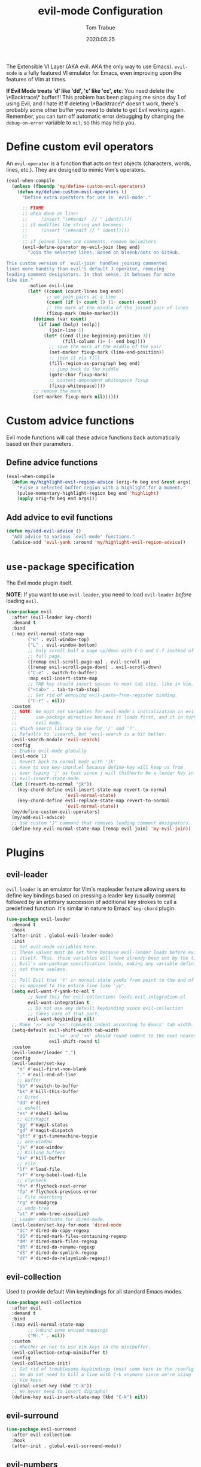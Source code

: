 #+title:  evil-mode Configuration
#+author: Tom Trabue
#+email:  tom.trabue@gmail.com
#+date:   2020:05:25
#+STARTUP: fold

The Extensible VI Layer (AKA evil.  AKA the only way to use Emacs).
=evil-mode= is a fully featured VI emulator for Emacs, even improving upon the
features of Vim at times.

*If Evil Mode treats 'd' like 'dd', 'c' like 'cc', etc*: You need delete the
\*Backtrace\* buffer!!! This problem has been plaguing me since day 1 of using
Evil, and I hate it! If deleting \*Backtrace\* doesn't work, there's probably
some other buffer you need to delete to get Evil working again. Remember, you
can turn off automatic error debugging by changing the =debug-on-error= variable
to =nil=, so this may help you.

* Define custom evil operators
  An =evil-operator= is a function that acts on text objects (characters, words,
  lines, etc.). They are designed to mimic Vim's operators.

  #+begin_src emacs-lisp
    (eval-when-compile
      (unless (fboundp 'my/define-custom-evil-operators)
        (defun my/define-custom-evil-operators ()
          "Define extra operators for use in `evil-mode'."

          ;; FIXME
          ;; when done on line:
          ;;     (insert "\n#endif  // " ident)))))
          ;; it modifies the string and becomes:
          ;;     (insert "\n#endif // " ident)))))
          ;;
          ;; if joined lines are comments, remove delimiters
          (evil-define-operator my-evil-join (beg end)
            "Join the selected lines. Based on blaenk/dots on GitHub.

    This custom version of `evil-join' handles joining commented
    lines more handily than evil's default J operator, removing
    leading comment designators. In that sense, it behaves far more
    like Vim."
            :motion evil-line
            (let* ((count (count-lines beg end))
                   ;; we join pairs at a time
                   (count (if (> count 1) (1- count) count))
                   ;; the mark at the middle of the joined pair of lines
                   (fixup-mark (make-marker)))
              (dotimes (var count)
                (if (and (bolp) (eolp))
                    (join-line 1)
                  (let* ((end (line-beginning-position 3))
                         (fill-column (1+ (- end beg))))
                    ;; save the mark at the middle of the pair
                    (set-marker fixup-mark (line-end-position))
                    ;; join it via fill
                    (fill-region-as-paragraph beg end)
                    ;; jump back to the middle
                    (goto-char fixup-mark)
                    ;; context-dependent whitespace fixup
                    (fixup-whitespace))))
              ;; remove the mark
              (set-marker fixup-mark nil))))))
  #+end_src

* Custom advice functions
  Evil mode functions will call these advice functions back automatically based
  on their parameters.

** Define advice functions
   #+begin_src emacs-lisp
     (eval-when-compile
       (defun my/highlight-evil-region-advice (orig-fn beg end &rest args)
         "Pulse a selected buffer region with a highlight for a moment."
         (pulse-momentary-highlight-region beg end 'highlight)
         (apply orig-fn beg end args)))
   #+end_src

** Add advice to evil functions
   #+begin_src emacs-lisp
     (defun my/add-evil-advice ()
       "Add advice to various `evil-mode' functions."
       (advice-add 'evil-yank :around 'my/highlight-evil-region-advice))
   #+end_src

* =use-package= specification
  The Evil mode plugin itself.

  *NOTE*: If you want to use =evil-leader=, you need to load =evil-leader=
  /before/ loading =evil=.

  #+begin_src emacs-lisp
    (use-package evil
      :after (evil-leader key-chord)
      :demand t
      :bind
      (:map evil-normal-state-map
            ("H" . evil-window-top)
            ("L" . evil-window-bottom)
            ;; Only scroll half a page up/down with C-b and C-f instead of a
            ;; full page.
            ([remap evil-scroll-page-up] . evil-scroll-up)
            ([remap evil-scroll-page-down] . evil-scroll-down)
            ("C-e" . switch-to-buffer)
            :map evil-insert-state-map
            ;; TAB key should insert spaces to next tab stop, like in Vim.
            ("<tab>" . tab-to-tab-stop)
            ;; Get rid of annoying evil-paste-from-register binding.
            ("C-r" . nil))
      :custom
      ;; NOTE: We must set variables for evil-mode's initialization in evil-leader's
      ;;       use-package directive because it loads first, and it in turn loads
      ;;       evil mode.
      ;; Which search library to use for '/' and '?'.
      ;; Defaults to 'isearch, but 'evil-search is a bit better.
      (evil-search-module 'evil-search)
      :config
      ;; Enable evil-mode globally
      (evil-mode 1)
      ;; Revert back to normal mode with 'jk'
      ;; Have to use key-chord.el because define-key will keep us from
      ;; ever typing 'j' as text since j will thitherto be a leader key in
      ;; evil-insert-state-mode.
      (let ((revert-to-normal "jk"))
        (key-chord-define evil-insert-state-map revert-to-normal
                          'evil-normal-state)
        (key-chord-define evil-replace-state-map revert-to-normal
                          'evil-normal-state))
      (my/define-custom-evil-operators)
      (my/add-evil-advice)
      ;; Use custom "J" command that removes leading comment designators.
      (define-key evil-normal-state-map [remap evil-join] 'my-evil-join))
  #+end_src

* Plugins
** evil-leader
   =evil-leader= is an emulator for Vim's mapleader feature allowing users to
   define key bindings based on pressing a leader key (usually comma) followed
   by an arbitrary succession of additional key strokes to call a predefined
   function. It's similar in nature to Emacs' =key-chord= plugin.

   #+begin_src emacs-lisp
     (use-package evil-leader
       :demand t
       :hook
       (after-init . global-evil-leader-mode)
       :init
       ;; Set evil-mode variables here.
       ;; These values must be set here because evil-leader loads before evil
       ;; itself. Thus, these variables will have already been set by the time
       ;; Evil's use-package specification loads, making any variable definitions
       ;; set there useless.
       ;;
       ;; Tell Evil that 'Y' in normal state yanks from point to the end of line
       ;; as opposed to the entire line like 'yy'.
       (setq evil-want-Y-yank-to-eol t
             ;; Need this for evil-collection; loads evil-integration.el
             evil-want-integration t
             ;; Do not use any default keybinding since evil-collection
             ;; takes care of that part.
             evil-want-keybinding nil)
       ;; Make '>>' and '<<' commands indent according to Emacs' tab width.
       (setq-default evil-shift-width tab-width
                     ;; '>>' and '<<' should round indent to the next nearest tab stop.
                     evil-shift-round t)
       :custom
       (evil-leader/leader ",")
       :config
       (evil-leader/set-key
         "m" #'evil-first-non-blank
         "." #'evil-end-of-line
         ;; Buffer
         "bb" #'switch-to-buffer
         "bk" #'kill-this-buffer
         ;; Dired
         "dd" #'dired
         ;; eshell
         "es" #'eshell-below
         ;; Git/Magit
         "gg" #'magit-status
         "gd" #'magit-dispatch
         "gtt" #'git-timemachine-toggle
         ;; ace-window
         "jk" #'ace-window
         ;; Killing buffers
         "kk" #'kill-buffer
         ;; File
         "lf" #'load-file
         "of" #'org-babel-load-file
         ;; Flycheck
         "fn" #'flycheck-next-error
         "fp" #'flycheck-previous-error
         ;; File searching
         "rg" #'deadgrep
         ;; undo-tree
         "ut" #'undo-tree-visualize)
       ;; Leader shortcuts for dired-mode.
       (evil-leader/set-key-for-mode 'dired-mode
         "dC" #'dired-do-copy-regexp
         "dG" #'dired-mark-files-containing-regexp
         "dM" #'dired-mark-files-regexp
         "dR" #'dired-do-rename-regexp
         "dS" #'dired-do-symlink-regexp
         "dY" #'dired-do-relsymlink-regexp))
   #+end_src

** evil-collection
   Used to provide default Vim keybindings for all standard Emacs modes.
   #+begin_src emacs-lisp
     (use-package evil-collection
       :after evil
       :demand t
       :bind
       (:map evil-normal-state-map
             ;; Unbind some unused mappings
             ("M-." . nil))
       :custom
       ;; Whether or not to use Vim keys in the minibuffer.
       (evil-collection-setup-minibuffer t)
       :config
       (evil-collection-init)
       ;; Get rid of troublesome keybindings (must come here in the :config block):
       ;; We do not need to kill a line with C-k anymore since we're using
       ;; Vim keys.
       (global-unset-key (kbd "C-k"))
       ;; We never need to insert digraphs!
       (define-key evil-insert-state-map (kbd "C-k") nil))
   #+end_src

** evil-surround
   #+begin_src emacs-lisp
     (use-package evil-surround
       :after evil-collection
       :hook
       (after-init . global-evil-surround-mode))
   #+end_src

** evil-numbers
   #+begin_src emacs-lisp
     (use-package evil-numbers
       :demand t
       :config
       (define-key evil-normal-state-map (kbd "C-c +") 'evil-numbers/inc-at-pt)
       (define-key evil-normal-state-map (kbd "C-c -") 'evil-numbers/dec-at-pt))
   #+end_src

** evil-commentary
   Code commenting plugin based on =vim-commentary= for Vim.

   #+begin_src emacs-lisp
     (use-package evil-commentary
       ;; Disabled in favor of evil-nerd-commenter
       :disabled
       :after evil-collection
       :hook
       (after-init . evil-commentary-mode))
   #+end_src

** evil-nerd-commenter
   A powerful and configurable code commenting plugin based on =NerdCommenter=
   for Vim. Unlike =evil-commentary=, this plugin does not come with any default
   keybindings. You must assign them as you see fit, and I just so happen to
   have my keybindings set up to mirror =evil-commentary='s default
   configuration.

   #+begin_src emacs-lisp
     (use-package evil-nerd-commenter
       :after evil-collection
       :bind*
       (:map evil-normal-state-map
             ("g c c" . evilnc-comment-or-uncomment-lines)
             ("g c l" . evilnc-quick-comment-or-uncomment-to-the-line)
             ("g c p" . evilnc-comment-or-uncomment-paragraphs)
             ("g c r" . comment-or-uncomment-region)
             :map evil-visual-state-map
             ("g c" . evilnc-comment-or-uncomment-lines)
             ("g C" . comment-or-uncomment-region)))
   #+end_src

** evil-mark-replace
   Replace symbol at point in marked area. This plugin is not terribly useful,
   given the advent of powerful IDE plugins such as =lsp-mode=, but it still may
   be marginally useful at times.

   #+begin_src emacs-lisp
     (use-package evil-mark-replace
       :disabled
       :after evil-collection
       :demand t)
   #+end_src

** evil-matchit
   #+begin_src emacs-lisp
     (use-package evil-matchit
       :after evil-collection
       :hook
       (after-init . global-evil-matchit-mode))
   #+end_src

** evil-exchange
   Port of =vim-exchange= used to exchange two text selections based on two
   consecutive motions beginning with =gx=.

   #+begin_src emacs-lisp
     (use-package evil-exchange
       :after evil-collection
       :demand t
       :config
       (evil-exchange-install))
   #+end_src

** evil-extra-operator
   #+begin_src emacs-lisp
     (use-package evil-extra-operator
       :demand t)
   #+end_src

** evil-args
   #+begin_src emacs-lisp
     (use-package evil-args
       :after evil-collection
       :bind
       (:map evil-inner-text-objects-map
             ("a" . evil-inner-arg)
             :map evil-outer-text-objects-map
             ("a" . evil-outer-arg)
             :map evil-normal-state-map
             ("C-c a l" . evil-forward-arg)
             ("C-c a h" . evil-backward-arg)
             ("C-c a k" . evil-jump-out-arg)
             :map evil-motion-state-map
             ("C-c a l" . evil-forward-arg)
             ("C-c a h" . evil-backward-arg)))
   #+end_src

** evil-visualstar
   #+begin_src emacs-lisp
     (use-package evil-visualstar
       :after evil-collection
       :hook
       (after-init . global-evil-visualstar-mode))
   #+end_src

** evil-snipe
   =evil-snipe= allows you to move around buffers a bit more flexibly using keys
   such as 'f', 'F', 's', and 'S'. See its GitHub page for more details.

   #+begin_src emacs-lisp
     (use-package evil-snipe
       ;; I prefer to use avy instead of snipe.
       :disabled
       :demand t
       :after (evil-leader evil-collection)
       :hook
       ;; Turn off snipe in magit-mode for compatibility.
       (magit-mode . turn-off-evil-snipe-override-mode)
       :custom
       (evil-snipe-scope 'whole-visible)
       (evil-snipe-repeat-scope 'whole-buffer)
       (evil-snipe-spillover-scope 'whole-buffer)
       :config
       ;; Don't want snipe messing with evil-leader's mappings.
       (define-key evil-snipe-override-mode-map (kbd "<motion-state> ,") nil)
       (define-key evil-snipe-override-local-mode-map (kbd "<motion-state> ,") nil)
       ;; Map '[' to match any opening delimiter in any snipe mode.
       (push '(?\[ "[[{(]") evil-snipe-aliases)
       (evil-snipe-override-mode 1))
   #+end_src

** evil-org
   #+begin_src emacs-lisp
     (use-package evil-org
       :demand t
       :after (org evil)
       :hook
       ((org-mode . evil-org-mode)
        (evil-org-mode . (lambda ()
                           (evil-org-set-key-theme))))
       :config
       (require 'evil-org-agenda)
       (evil-org-agenda-set-keys))
   #+end_src

** evil-mc
   Multiple cursors implementation for =evil-mode=. This package does not depend
   on =multiple-cursors= at all, and is in fact an alternative implementation.

   #+begin_src emacs-lisp
     (use-package evil-mc
       :after evil-collection
       :demand t
       :config
       (global-evil-mc-mode 1)
       (evil-define-key 'normal 'global
         (kbd "C->") #'evil-mc-make-and-goto-next-match
         (kbd "C-<") #'evil-mc-make-and-goto-prev-match)
       ;; Set leader shortcuts
       (evil-leader/set-key
         "cA" #'evil-mc-make-all-cursors
         "cU" #'evil-mc-undo-all-cursors
         "cn" #'evil-mc-make-and-goto-next-match
         "cp" #'evil-mc-make-and-goto-prev-match
         "cu" #'evil-mc-undo-last-added-cursor))
   #+end_src

** kubernetes-evil
   #+begin_src emacs-lisp
     (use-package kubernetes-evil
       :demand t
       :after (evil kubernetes))
   #+end_src

** lispyville
   Provides better integration between =evil-mode= and =lispy-mode=, which is a
   minor mode plugin for editing files written in LISP dialects.  Here are the
   main features of =lispyville=:

   - Provides “safe” versions of vim’s yank, delete, and change related
     operators that won’t unbalance parentheses.
   - Provides lisp-related evil operators, commands, motions, and text objects.
   - Integrates =evil= with =lispy= by providing commands to more easily switch
     between normal state and lispy’s “special” context/mode and by providing
     options for integrating visual state with lispy’s special region model

*** Functions
    #+begin_src emacs-lisp
      (defun my/set-lispyville-leader-keys ()
        "Set `evil-leader' keybindings for all lispy modes."
        (mapcar (lambda (mode)
                  (let ((evil-leader-lispy-keys-alist '(("l(" . lispyville-wrap-round)
                                                        ("l)" . lispyville-wrap-round)
                                                        ("l[" . lispyville-wrap-brackets)
                                                        ("l]" . lispyville-wrap-brackets)
                                                        ("l{" . lispyville-wrap-braces)
                                                        ("l}" . lispyville-wrap-braces)
                                                        ("l<" . lispyville-<)
                                                        ("l>" . lispyville->)
                                                        ("lC" . lispy-convolute-sexp)
                                                        ("lD" . lispy-describe-inline)
                                                        ("lE" . lispy-eval-and-insert)
                                                        ("lO" . lispy-string-oneline)
                                                        ("lR" . lispyville-raise-list)
                                                        ("lS" . lispy-splice)
                                                        ("lU" . lispy-unbind-variable)
                                                        ("lb" . lispy-bind-variable)
                                                        ("lc" . lispy-clone)
                                                        ("ld" . evil-collection-lispy-delete)
                                                        ("le" . lispy-eval)
                                                        ("lj" . lispy-join)
                                                        ("lm" . lispy-multiline)
                                                        ("ln" . lispy-left)
                                                        ("lo" . lispy-oneline)
                                                        ("lp" . lispy-tab)
                                                        ("lr" . lispy-raise-sexp)
                                                        ("ls" . lispy-split)
                                                        ("lt" . transpose-sexps)
                                                        ("ly" . lispy-new-copy))))
                    (mapcar (lambda (element)
                              (let ((key (car element))
                                    (fun (cdr element)))
                                (evil-leader/set-key-for-mode mode key fun)))
                            evil-leader-lispy-keys-alist)))
                my/lisp-major-modes)
        t)

      (defun my/set-lispyville-mode-keys ()
        "Set extra `evil-mode' keybindings for `lispyville-mode'."
        (let ((keymap lispyville-mode-map))
          (evil-define-key 'normal keymap
            ;; slurp: expand current s-exp; barf: Contract current s-exp
            "-" #'lispyville-slurp
            "_" #'lispyville-barf
            ;; Split and join s-exps
            "\\" #'lispy-split
            "|" #'lispy-join
            ;; Delimiter navigation
            "{" #'lispyville-previous-opening
            "}" #'lispyville-next-closing
            ;; List navigation
            "(" #'lispyville-backward-up-list
            ")" #'lispyville-up-list
            ;; Use H and L to move across s-exps
            "H" #'lispyville-backward-sexp
            "L" #'lispyville-forward-sexp
            ;; Make "J" into the safe join operator in Lisp modes
            "J" #'lispyville-join
            ;; Adapt ace-style jump commands for lispy.
            "F" #'lispy-ace-paren
            ;; Special comment functions
            "gcc" #'lispyville-comment-or-uncomment-line
            "gcC" #'lispyville-comment-or-uncomment
            "gcy" #'lispyville-comment-and-clone-dwim
            ;; Mark symbols with M-m
            (kbd "M-m") #'lispy-mark-symbol)
          (evil-define-key '(normal insert) keymap
            ;; Function navigation
            (kbd "M-h") #'lispyville-beginning-of-defun
            (kbd "M-l") #'lispyville-end-of-defun)
          (evil-define-key '(normal visual) keymap
            ;; Contract/expand current sexp.
            "<<" #'lispyville-<
            ">>" #'lispyville->
            ;; Move s-exps back and forth
            (kbd "M-j") #'lispyville-move-down
            (kbd "M-k") #'lispyville-move-up)
          (evil-define-key 'visual keymap
            "gc" #'lispyville-comment-or-uncomment-line
            "gC" #'lispyville-comment-or-uncomment
            "gy" #'lispyville-comment-and-clone-dwim)
          (evil-define-key '(normal insert visual) keymap
            (kbd "M-;") #'lispy-comment)))
    #+end_src

*** =use-package= specification
    #+begin_src emacs-lisp
      (use-package lispyville
        :after (evil-collection lispy)
        :hook
        (lispy-mode . lispyville-mode)
        :bind
        (:map evil-collection-lispy-mode-map
              ;; Get rid of "[" and "]" bindings in lispy-mode so that we can use
              ;; unimpaired bindings.
              ("<normal-state> [" . nil)
              ("<normal-state> ]" . nil)
              ;; Remove default barf/slurp keybindings.
              ("<normal-state> <" . nil)
              ("<normal-state> >" . nil))
        :custom
        ;; Setting this variable to t means lispyville motion commands, such as (, ),
        ;; {, }, etc.  automatically enter insert mode to make editing more fluid.
        (lispyville-motions-put-into-special nil)
        ;; The preferred state for editing text in lispyville mode.
        ;; Can be either 'insert or 'emacs.
        (lispyville-preferred-lispy-state 'insert)
        :config
        ;; Change default keybindings for lispyville.
        (lispyville-set-key-theme '(;; Standard evil operator remappings
                                    operators
                                    ;; Safe backward word delete
                                    c-w
                                    ;; Safe delete back to indent
                                    c-u
                                    ;; Enter normal mode and deactivate region in one
                                    ;; step.
                                    escape
                                    ;; <i and >i insert at beginning and end of sexp
                                    arrows
                                    ;; evil-indent now prettifies expressions
                                    prettify
                                    ;; Use M-(, M-{, and M-[ to wrap Lisp objects in
                                    ;; delimiters.
                                    wrap
                                    ;; Use W, B, E, and gE to move semantically across
                                    ;; Lisp objects.
                                    (atom-movement t)
                                    ;; Extra text object motions
                                    text-objects
                                    ;; Extra bindings
                                    additional))
        ;; Only use evil-mode's visual selection instead of lispy marks.
        (lispyville-enter-visual-when-marking)
        (advice-add 'lispyville-yank :around 'my/highlight-evil-region-advice)
        (my/set-lispyville-mode-keys)
        (my/set-lispyville-leader-keys)
        ;; Add lispyville special mode indicator to modeline.
        (add-to-list 'mode-line-misc-info
                     '(:eval (when (featurep 'lispyville)
                               (lispyville-mode-line-string)))))
    #+end_src
